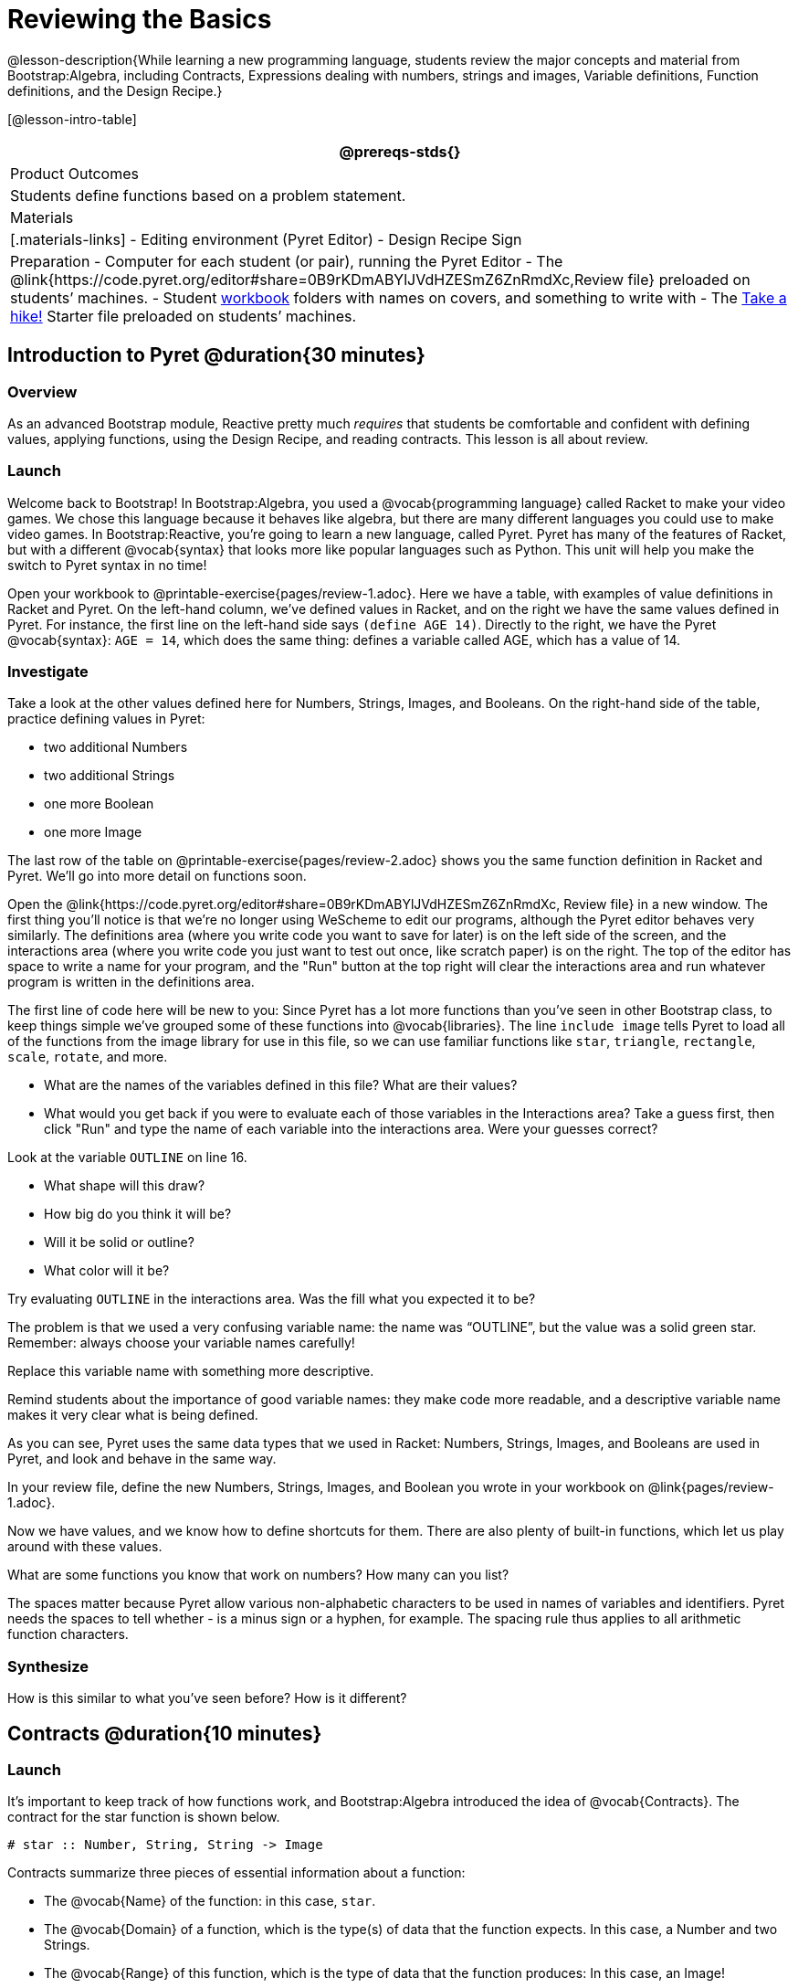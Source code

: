 = Reviewing the Basics

@lesson-description{While learning a new programming language,
students review the major concepts and material from
Bootstrap:Algebra, including Contracts, Expressions dealing with
numbers, strings and images, Variable definitions, Function
definitions, and the Design Recipe.}

[@lesson-intro-table]
|===
@prereqs-stds{}

| Product Outcomes
| Students define functions based on a problem statement.

| Materials
|[.materials-links] 
- Editing environment (Pyret Editor)
- Design Recipe Sign

| Preparation
- Computer for each student (or pair), running the Pyret Editor
- The @link{https://code.pyret.org/editor#share=0B9rKDmABYlJVdHZESmZ6ZnRmdXc,Review file} preloaded on students’ machines.
- Student link:{pathwayrootdir}/workbook/workbook.pdf[workbook]
  folders with names on covers, and something to write with
- The
  https://code.pyret.org/editor#share=0B9rKDmABYlJVaVpta3FVc0wydG8[Take
  a hike!] Starter file preloaded on students’ machines.

|===

== Introduction to Pyret @duration{30 minutes}

=== Overview
As an advanced Bootstrap module, Reactive pretty much _requires_ that students be comfortable and confident with defining values, applying functions, using the Design Recipe, and reading contracts. This lesson is all about review.

=== Launch

Welcome back to Bootstrap! In Bootstrap:Algebra, you used a @vocab{programming language} called Racket to make your video games. We chose this language because it behaves like algebra, but there are many different languages you could use to make video games. In Bootstrap:Reactive, you’re going to learn a new language, called Pyret. Pyret has many of the features of Racket, but with a different @vocab{syntax} that looks more like popular languages such as Python. This unit will help you make the switch to Pyret syntax in no time!


Open your workbook to @printable-exercise{pages/review-1.adoc}. Here we have a table, with examples of value definitions in Racket and Pyret. On the left-hand column, we’ve defined values in Racket, and on the right we have the same values defined in Pyret. For instance, the first line on the left-hand side says `(define AGE 14)`. Directly to the right, we have the Pyret @vocab{syntax}: `AGE = 14`, which does the same thing: defines a variable called AGE, which has a value of 14. 

=== Investigate
[.lesson-instruction]
--
Take a look at the other values defined here for Numbers, Strings, Images, and Booleans. On the right-hand side of the table, practice defining values in Pyret:

- two additional Numbers
- two additional Strings
- one more Boolean
- one more Image
--

The last row of the table on @printable-exercise{pages/review-2.adoc} shows you the same function definition in Racket and Pyret. We’ll go into more detail on functions soon.

Open the @link{https://code.pyret.org/editor#share=0B9rKDmABYlJVdHZESmZ6ZnRmdXc, Review file} in a new window. The first thing you’ll notice is that we’re no longer using WeScheme to edit our programs, although the Pyret editor behaves very similarly. The definitions area (where you write code you want to save for later) is on the left side of the screen, and the interactions area (where you write code you just want to test out once, like scratch paper) is on the right. The top of the editor has space to write a name for your program, and the "Run" button at the top right will clear the interactions area and run whatever program is written in the definitions area.

The first line of code here will be new to you: Since Pyret has a lot more functions than you've seen in other Bootstrap class, to keep things simple we’ve grouped some of these functions into @vocab{libraries}. The line `include image` tells Pyret to load all of the functions from the image library for use in this file, so we can use familiar functions like `star`, `triangle`, `rectangle`, `scale`, `rotate`, and more.

[.lesson-instruction]
--
- What are the names of the variables defined in this file? What are their values?
- What would you get back if you were to evaluate each of those variables in the Interactions area? Take a guess first, then click "Run" and type the name of each variable into the interactions area. Were your guesses correct?

Look at the variable `OUTLINE` on line 16.

- What shape will this draw?
- How big do you think it will be?
- Will it be solid or outline?
- What color will it be?

Try evaluating `OUTLINE` in the interactions area. Was the fill what you expected it to be?
--

The problem is that we used a very confusing variable name: the name was "`OUTLINE`", but the value was a solid green star. Remember: always choose your variable names carefully!

[.lesson-instruction]
Replace this variable name with something more descriptive.

Remind students about the importance of good variable names: they make code more readable, and a descriptive variable name makes it very clear what is being defined.

As you can see, Pyret uses the same data types that we used in Racket: Numbers, Strings, Images, and Booleans are used in Pyret, and look and behave in the same way.

[.lesson-instruction]
In your review file, define the new Numbers, Strings, Images, and Boolean you wrote in your workbook on @link{pages/review-1.adoc}.

Now we have values, and we know how to define shortcuts for them. There are also plenty of built-in functions, which let us play around with these values.

[.lesson-instruction]
What are some functions you know that work on numbers? How many can you list?

The spaces matter because Pyret allow various non-alphabetic characters to be used in names of variables and identifiers. Pyret needs the spaces to tell whether - is a minus sign or a hyphen, for example. The spacing rule thus applies to all arithmetic function characters.

=== Synthesize
How is this similar to what you've seen before? How is it different?

== Contracts @duration{10 minutes}

=== Launch
It’s important to keep track of how functions work, and Bootstrap:Algebra introduced the idea of @vocab{Contracts}. The contract for the star function is shown below.

----
# star :: Number, String, String -> Image
----
 
Contracts summarize three pieces of essential information about a function:

- The @vocab{Name} of the function: in this case, `star`.
- The @vocab{Domain} of a function, which is the type(s) of data that the function expects. In this case, a Number and two Strings.
- The @vocab{Range} of this function, which is the type of data that the function produces: In this case, an Image!

[.lesson-point]
Every contract has three parts: Name, Domain and Range! 

A contract is a note we write to ourselves about how to use the function. Just as in Bootstrap:Algebra, it will be helpful to keep track of the contracts for each function you learn about. The last page in your workbook has a table labeled "`Contracts`", where you can (and should!) copy down each contract as you learn it. Contracts in Pyret are just as important as they are in Racket, and are written the same way. You write contracts as comments: pieces of text for humans only, which are ignored by the computer. In Racket we used a ; (semicolon) before Contracts, but in Pyret, just put a `#` (pound sign, or octothorpe) before a line of text to turn it into a comment!

=== Investigate

[.lesson-instruction]
--
The Contract for `+` is shown below.  

----
#  +  :: Number, Number -> Number
----
Write down the Contracts for `*`, `-`, `/` and `num-sqrt` in your
Contracts page. (You know `num-sqrt` as the `sqrt` function in
Racket!)
--

Emphasize to students that a function’s contract can tell you a LOT about that function. It may also be useful to ask them to articulate reasons why Contracts are a good thing, so they are able to say it in their own voice. Make sure they write every contract down in their workbooks!

[.lesson-instruction]
--
Below are some Pyret expressions using functions you used in Bootstrap:Algebra. For each one, identify which function is being used and write its Contract in your Contracts page. If you need help, try typing the expressions into your computer.

- `circle(75, "solid", "red")`
- `rectangle(20, 30, "outline", "green")`
- `ellipse(85, 100, "solid", "pink")`
- `text("Hello world!", 50, "blue")`
--

For even more practice, have students write contracts for various word problems. This is a great time to remind them about connections to algebra and applying skills learned in Bootstrap to their math classes.

== The Design Recipe @duration{25 minutes}

=== Launch

Now you know how to define values in Pyret, and you know how to use Contracts for pre-built functions. But what about defining functions of your own? In Bootstrap:Algebra, you used a tool called the @vocab{Design Recipe} to define functions from word problems. Let’s review the steps of the Design Recipe in Pyret.

[.lesson-instruction]
Turn to @printable-exercise{pages/fast-funs-double.adoc} in your workbook.

Here we have a function definition:  

----
# double :: Number -> Number
examples:
    double(5) is 2 * 5
    double(7) is 2 * 7
end
 
fun double(n):
    2 * n
end
----
 
[.lesson-point]
Step 1: Write the Contract and Purpose Statement

- What is the @vocab{Name} of this function? How do you know?
- How many inputs does it have in its @vocab{Domain}?
- What type of data is the @vocab{Domain}?
- What is the @vocab{Range} of this function?
- What do you think this function does? What would be a good
  @vocab{Purpose Statement} for this function?

The @vocab{Contract} is a way of thinking about the function in a general way, without having to worry about exactly how it will work or how it will be used. By starting with simple questions such as these, later steps will be *much* easier to think about.

Review the importance of definitions for students (Defining values helps cut down on redundancy and makes future changes easier, defining functions also allows for simplicity and testability.) Be sure to use vocabulary - Contract, Domain, Range, Example, etc. - regularly and carefully, pushing students to use the proper terms throughout. The Design Recipe is a useful tool for having students think about word problems and break them down into smaller parts (Contract, purpose statement, examples, and code). Instead of jumping into writing a function, students should first note what data types the function will take in and produce, and practice using their own words to describe what the function does. After this step, the Contract and Purpose Statement can be relied on to write examples for the function.

[.lesson-point]
Step 2: Give Examples

In Bootstrap:Algebra you wrote EXAMPLES for every function, to show how the function could be used with some inputs. Those examples also worked to test your function, and would give you error messages if the expected result didn’t match the result produced by the function body. Pyret has the same thing, but written differently. Here are our examples for the function double:  

----
examples:
      double(5) is 2 * 5
      double(7) is 2 * 7
end
----
 
The key words here are `examples` and `is`. Pyret knows that anything within the `examples:` and `end` lines are your examples, and just like in Racket, we start with the name of the function and some input(s), followed by the code we expect to get back. This time, we have the word `is` between them, to say: _...test..._ is equivalent to _...result..._ Once you’ve defined the function itself, Pyret will automatically check your examples to make sure your results match the function body. If they don’t, you’ll get an error message, just like in Bootstrap:Algebra.

Make sure students are writing Pyret code for the results of their `examples`. double(5) is 10, while technically correct, doesn’t show us the work and thought process behind the code, and makes it much harder to define the function in the next step. Writing examples is akin to "showing your work" in math class: You want to see how students arrived at their answers, not just that they have an answer. It is also much easier to debug a function using the design recipe, because you can check each section individually for errors. Writing examples for code is also called "unit testing," something professional programmers do all the time.

=== Investigate
[.lesson-instruction]
At the bottom of @link{pages/fast-funs-double.adoc} in your workbook, write the contract and two examples for a function called `triple`, which takes in a number as its input and multiplies it by 3.

Now look at your two examples. What is the only thing that changes from one to the other?

[.lesson-instruction]
In your workbook, circle what is changeable, or @vocab{variable}, between your two examples.

The only thing that changes is the Number being given to `triple` and multiplied by 3. Remember from Bootstrap:Algebra that once you’ve circled and labeled what changes in each example, it becomes incredibly easy to define the function! All you need to do is replace the thing that changes with its label!

[.lesson-point]
Step 3:
Define the function  

----
fun double(n):
    2 * n
end
----
 
Like writing examples, defining the function is just a bit different in Pyret. To start, we write the word `fun` instead of `define`. Then it’s just like you remember from Bootstrap:Algebra. Copy everything from your `examples` that doesn’t change (except for the word `is`!), and replace the changeable thing with the variable you picked. Don’t forget a colon ( `:` ) after your function header, and the word `end` at the end of the function body, to let the computer know you’re finished defining that function!

[.lesson-instruction]
Now write the function header and body for triple. Don’t forget to replace the changing thing with a variable!

Just as writing a Contract helps us write examples, writing examples makes it easier to write the function definition: circling what changes between the examples makes it obvious that the changeable thing is where we need to use a variable in our function. You will want to explicitly connect each step in the Design Recipe to every other step. Ask students to justify each part of their Contract by referring back to the Word Problem, to justify each step of their examples by referring back to their Contract, and to justify each step of the definition by referring to their Contract and Examples. The same variable name can be used in multiple functions, just as in math (where many functions use x as the variable name, for example). This activity can be done as a team competition: teams have one minute to write the contract and two examples for triple, and another minute for the function header and body. Assign points to the teams that complete each function. Make sure students fill out the ENTIRE contract, with two examples, before they circle what changes and move on to the function body. Build these good habits early in the course!

=== Investigate
Try using the Design Recipe to solve the following word problems (in the "`Fast Function`" areas starting on @printable-exercise{pages/fast-funs.adoc} of your workbook):

- Write a function `plus1`, that takes in a number and adds one to it
- Write a function `mystery`, that takes in a number and subtracts 4
- Write a function `red-spot`, that takes in a number and draws a solid red circle, using the number as the radius

Have a student act out one of the functions they’ve defined. They will take on the name and behavior of that function (plus1, red-spot, etc.) and can be used by the class. Remind the class that in order to use the function they must practice calling it by name with some input(s).

For some extra practice with Pyret syntax, turn to @link{pages/bug-hunting.adoc} in your workbook and see if you can spot the bugs in the Pyret code in the left column. Circle each error (some sections might have more than one!), and then write the correct code in the right column.

Students will make syntax errors when learning any new language. This workbook page is intended to give them practice finding syntax bugs on paper first, to help identify the same bugs while typing later on.

== Images in Pyret @duration{20 minutes}

=== Overview

=== Launch
You’ll be working with a lot of animations in Bootstrap:Reactive. In Bootstrap:Algebra, the way your game characters moved and where they were placed on the screen was mostly determined for you. In this course, you have all the control over your animation. To start, let’s practice making static scenes: images with no animation. Do you remember the put-image function from Racket? Pyret has the same function, and its contract should look familiar:  

----
# put-image : Image, Number, Number, Image -> Image
----
 
[.lesson-instruction]
--
- Open the Take a hike! starter file.
- At the beginning of the file, we’ve provided you with a few image values. What are their names?
- Try typing `HIKER1` into the interactions area. What do you see?
- Look below the line that says `# Creating a scene`. What is the name of the value defined here?
- What data type is `SCENE`? How do you know?
--

This piece of code uses the `put-image` function to place the image of the boat onto the `BACKGROUND` at the coordinates 750, 200. To find out the best place to put the image of the boat, first we had to find out how large the background image was. Two functions help with this:

----
# image-width :: Image -> Number
----
 
which returns the width of the given image (in pixels), and  

----
# image-height :: Image -> Number
----
 
which returns the height of the given image.

[.lesson-instruction]
Try evaluating `image-width(BACKGROUND)` in the interactions area to find the total width of the background.

Since the range of `put-image` is an image, the expression `put-image(BOAT, 750, 200, BACKGROUND)` will evaluate to an image. If we then want to put the image of a hiker onto _this_ image (like creating a collage), we can do that by nesting expressions using the `put-image` function.

----
put-image(HIKER1, 700, 500,
          put-image(BOAT, 750, 200, BACKGROUND))
----

=== Investigate
[.lesson-instruction]
--
Now it’s time to create your own scene. To start,

- Place both hikers onto the mountains.
- Get some perspective: scale the image of the hiker higher on the mountain, so they appear smaller than the other hiker.
- Find your own images to add to the scene using the `image-url` function. (This works just like the `image-url` function from Bootstrap:Algebra.

----
# image-url :: String -> Image
----
--

*Hint:* Recall the image manipulation functions you used in Bootstrap:Algebra. These may come in handy!


- `# scale :: Number, Image -> Image`
- `# rotate :: Number, Image -> Image`

In the upcoming lessons, students will be creating their own scenes from scratch, and then animating them. This activity is meant to familiarize students with the put-image function, and have them practice placing, moving, and scaling images onto a background. Once students have copied the necessary contracts into their workbook, this activity could be assigned for homework, or completed as an in-class activity.

== Closing @duration{5 minutes}

You just reviewed the first half of the entire Bootstrap:Algebra course in one unit, and learned how to write material from Bootstrap:Algebra in the syntax of a new language! Throughout Bootstrap:Reactive you’ll use all the concepts that you learned in Bootstrap:Algebra, as well as brand new data types, functions, and programming concepts. Of course, you’ll do it all with the help of our old friend the Design Recipe, which will help you write your own functions for your own video game! Since this is Bootstrap:Reactive, the games you will be able to create will be even more interactive and advanced than in Bootstrap:Algebra. There’s a lot to learn... onward to Unit 2!

If time permits, have students practice solving other algebra word problems using the Fast Functions sections on @link{pages/fast-funs.adoc} in their workbook.
